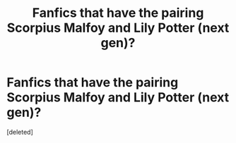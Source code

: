 #+TITLE: Fanfics that have the pairing Scorpius Malfoy and Lily Potter (next gen)?

* Fanfics that have the pairing Scorpius Malfoy and Lily Potter (next gen)?
:PROPERTIES:
:Score: 0
:DateUnix: 1609815259.0
:DateShort: 2021-Jan-05
:FlairText: Request
:END:
[deleted]


